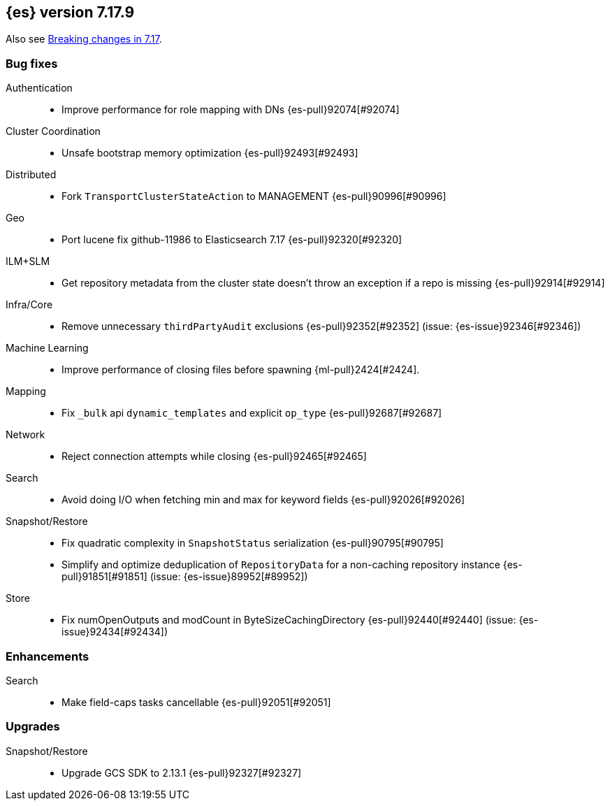 [[release-notes-7.17.9]]
== {es} version 7.17.9

Also see <<breaking-changes-7.17,Breaking changes in 7.17>>.

[[bug-7.17.9]]
[float]
=== Bug fixes

Authentication::
* Improve performance for role mapping with DNs {es-pull}92074[#92074]

Cluster Coordination::
* Unsafe bootstrap memory optimization {es-pull}92493[#92493]

Distributed::
* Fork `TransportClusterStateAction` to MANAGEMENT {es-pull}90996[#90996]

Geo::
* Port lucene fix github-11986 to Elasticsearch 7.17 {es-pull}92320[#92320]

ILM+SLM::
* Get repository metadata from the cluster state doesn't throw an exception if a repo is missing {es-pull}92914[#92914]

Infra/Core::
* Remove unnecessary `thirdPartyAudit` exclusions {es-pull}92352[#92352] (issue: {es-issue}92346[#92346])

Machine Learning::
* Improve performance of closing files before spawning {ml-pull}2424[#2424].

Mapping::
* Fix `_bulk` api `dynamic_templates` and explicit `op_type` {es-pull}92687[#92687]

Network::
* Reject connection attempts while closing {es-pull}92465[#92465]

Search::
* Avoid doing I/O when fetching min and max for keyword fields {es-pull}92026[#92026]

Snapshot/Restore::
* Fix quadratic complexity in `SnapshotStatus` serialization {es-pull}90795[#90795]
* Simplify and optimize deduplication of `RepositoryData` for a non-caching repository instance {es-pull}91851[#91851] (issue: {es-issue}89952[#89952])

Store::
* Fix numOpenOutputs and modCount in ByteSizeCachingDirectory {es-pull}92440[#92440] (issue: {es-issue}92434[#92434])

[[enhancement-7.17.9]]
[float]
=== Enhancements

Search::
* Make field-caps tasks cancellable {es-pull}92051[#92051]

[[upgrade-7.17.9]]
[float]
=== Upgrades

Snapshot/Restore::
* Upgrade GCS SDK to 2.13.1 {es-pull}92327[#92327]


